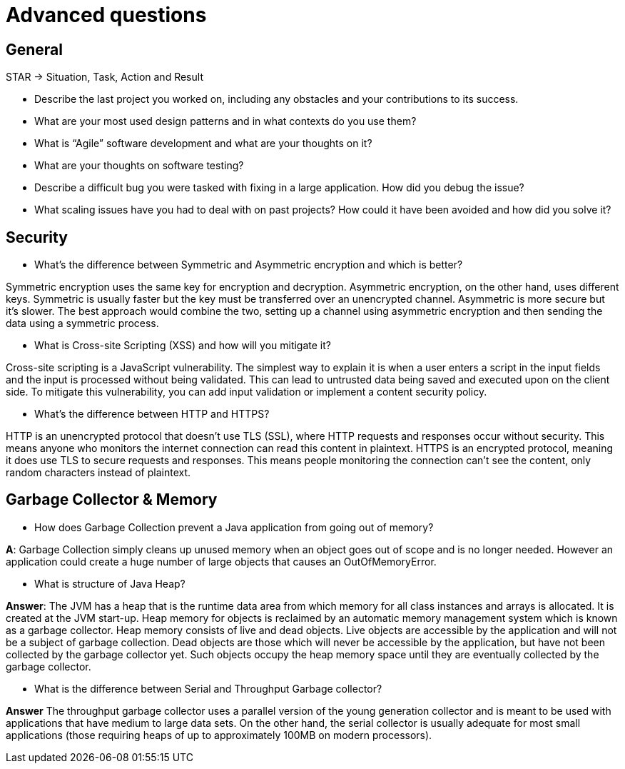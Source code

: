 = Advanced questions

== General

STAR -> Situation, Task, Action and Result

* Describe the last project you worked on, including any obstacles and your contributions to its success.

* What are your most used design patterns and in what contexts do you use them?

* What is “Agile” software development and what are your thoughts on it?

* What are your thoughts on software testing?

* Describe a difficult bug you were tasked with fixing in a large application. How did you debug the issue?

* What scaling issues have you had to deal with on past projects? How could it have been avoided and how did you solve it?


== Security

* What’s the difference between Symmetric and Asymmetric encryption and which is better?

Symmetric encryption uses the same key for encryption and decryption. Asymmetric encryption, on the other hand, uses different keys. Symmetric is usually faster but the key must be transferred over an unencrypted channel. Asymmetric is more secure but it’s slower. The best approach would combine the two, setting up a channel using asymmetric encryption and then sending the data using a symmetric process.

* What is Cross-site Scripting (XSS) and how will you mitigate it?

Cross-site scripting is a JavaScript vulnerability. The simplest way to explain it is when a user enters a script in the input fields and the input is processed without being validated. This can lead to untrusted data being saved and executed upon on the client side. To mitigate this vulnerability, you can add input validation or implement a content security policy.

* What's the difference between HTTP and HTTPS?

HTTP is an unencrypted protocol that doesn't use TLS (SSL), where HTTP requests and responses occur without security. This means anyone who monitors the internet connection can read this content in plaintext. HTTPS is an encrypted protocol, meaning it does use TLS to secure requests and responses. This means people monitoring the connection can't see the content, only random characters instead of plaintext.

== Garbage Collector & Memory

* How does Garbage Collection prevent a Java application from going out of memory?

*A*: Garbage Collection simply cleans up unused memory when an object goes out of scope and is no longer needed. However an application could create a huge number of large objects that causes an OutOfMemoryError.

* What is structure of Java Heap?

*Answer*:
The JVM has a heap that is the runtime data area from which memory for all class instances and arrays is allocated. It is created at the JVM start-up. Heap memory for objects is reclaimed by an automatic memory management system which is known as a garbage collector. Heap memory consists of live and dead objects. Live objects are accessible by the application and will not be a subject of garbage collection. Dead objects are those which will never be accessible by the application, but have not been collected by the garbage collector yet. Such objects occupy the heap memory space until they are eventually collected by the garbage collector.

* What is the difference between Serial and Throughput Garbage collector?

*Answer*
The throughput garbage collector uses a parallel version of the young generation collector and is meant to be used with applications that have medium to large data sets. On the other hand, the serial collector is usually adequate for most small applications (those requiring heaps of up to approximately 100MB on modern processors).










